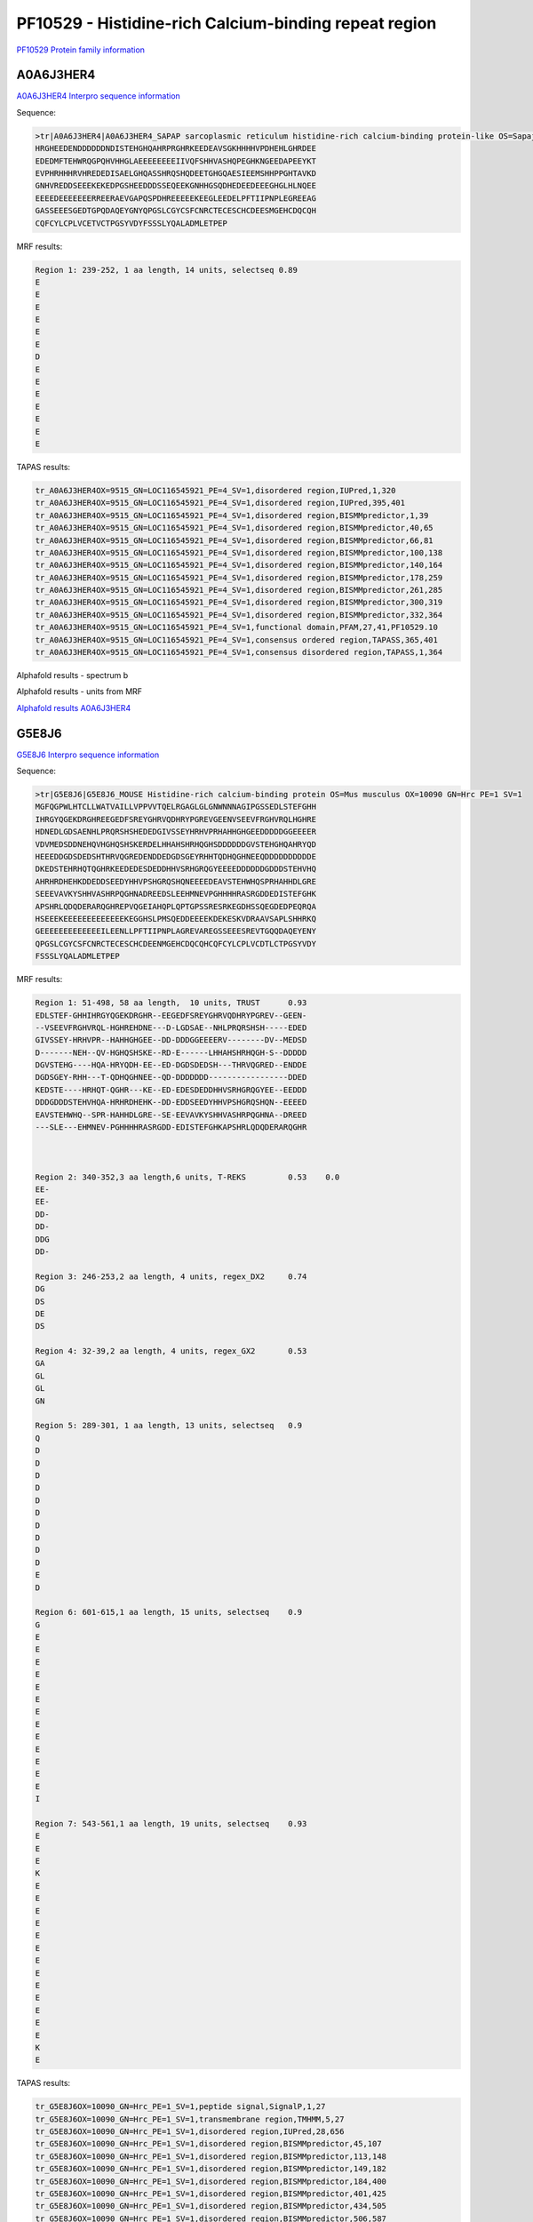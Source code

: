 PF10529 - Histidine-rich Calcium-binding repeat region
======================================================

`PF10529 Protein family information <https://www.ebi.ac.uk/interpro/entry/pfam/PF10529/>`_


A0A6J3HER4
----------

`A0A6J3HER4 Interpro sequence information <https://www.ebi.ac.uk/interpro/protein/UniProt/A0A6J3HER4/>`_

Sequence:

.. code-block::  

  >tr|A0A6J3HER4|A0A6J3HER4_SAPAP sarcoplasmic reticulum histidine-rich calcium-binding protein-like OS=Sapajus apella OX=9515 GN=LOC116545921 PE=4 SV=1
  HRGHEEDENDDDDDDNDISTEHGHQAHRPRGHRKEEDEAVSGKHHHHVPDHEHLGHRDEE
  EDEDMFTEHWRQGPQHVHHGLAEEEEEEEEIIVQFSHHVASHQPEGHKNGEEDAPEEYKT
  EVPHRHHHRVHREDEDISAELGHQASSHRQSHQDEETGHGQAESIEEMSHHPPGHTAVKD
  GNHVREDDSEEEKEKEDPGSHEEDDDSSEQEEKGNHHGSQDHEDEEDEEEGHGLHLNQEE
  EEEEDEEEEEEERREERAEVGAPQSPDHREEEEEKEEGLEEDELPFTIIPNPLEGREEAG
  GASSEEESGEDTGPQDAQEYGNYQPGSLCGYCSFCNRCTECESCHCDEESMGEHCDQCQH
  CQFCYLCPLVCETVCTPGSYVDYFSSSLYQALADMLETPEP
  
  
MRF results:

.. code-block::  

  Region 1: 239-252, 1 aa length, 14 units, selectseq 0.89
  E
  E
  E
  E
  E
  E
  D
  E
  E
  E
  E
  E
  E
  E

TAPAS results:

.. code-block:: 

  tr_A0A6J3HER4OX=9515_GN=LOC116545921_PE=4_SV=1,disordered region,IUPred,1,320
  tr_A0A6J3HER4OX=9515_GN=LOC116545921_PE=4_SV=1,disordered region,IUPred,395,401
  tr_A0A6J3HER4OX=9515_GN=LOC116545921_PE=4_SV=1,disordered region,BISMMpredictor,1,39
  tr_A0A6J3HER4OX=9515_GN=LOC116545921_PE=4_SV=1,disordered region,BISMMpredictor,40,65
  tr_A0A6J3HER4OX=9515_GN=LOC116545921_PE=4_SV=1,disordered region,BISMMpredictor,66,81
  tr_A0A6J3HER4OX=9515_GN=LOC116545921_PE=4_SV=1,disordered region,BISMMpredictor,100,138
  tr_A0A6J3HER4OX=9515_GN=LOC116545921_PE=4_SV=1,disordered region,BISMMpredictor,140,164
  tr_A0A6J3HER4OX=9515_GN=LOC116545921_PE=4_SV=1,disordered region,BISMMpredictor,178,259
  tr_A0A6J3HER4OX=9515_GN=LOC116545921_PE=4_SV=1,disordered region,BISMMpredictor,261,285
  tr_A0A6J3HER4OX=9515_GN=LOC116545921_PE=4_SV=1,disordered region,BISMMpredictor,300,319
  tr_A0A6J3HER4OX=9515_GN=LOC116545921_PE=4_SV=1,disordered region,BISMMpredictor,332,364
  tr_A0A6J3HER4OX=9515_GN=LOC116545921_PE=4_SV=1,functional domain,PFAM,27,41,PF10529.10
  tr_A0A6J3HER4OX=9515_GN=LOC116545921_PE=4_SV=1,consensus ordered region,TAPASS,365,401
  tr_A0A6J3HER4OX=9515_GN=LOC116545921_PE=4_SV=1,consensus disordered region,TAPASS,1,364



Alphafold results - spectrum b

.. image:: /images/A0A6J3HER4alphafold.png

Alphafold results - units from MRF 

.. image:: /images/A0A6J3HER4alphafoldUnits.png


`Alphafold results A0A6J3HER4 <https://github.com/DraLaylaHirsh/AlphaFoldPfam/blob/73e0f3ec9fe96ec073b4ed5df51a24ed214a02f8/docs/AF-A0A6J3HER4-F1-model_v4.pdb>`_


G5E8J6
------

`G5E8J6 Interpro sequence information <https://www.ebi.ac.uk/interpro/protein/UniProt/G5E8J6/>`_

Sequence:

.. code-block::  

  >tr|G5E8J6|G5E8J6_MOUSE Histidine-rich calcium-binding protein OS=Mus musculus OX=10090 GN=Hrc PE=1 SV=1
  MGFQGPWLHTCLLWATVAILLVPPVVTQELRGAGLGLGNWNNNAGIPGSSEDLSTEFGHH
  IHRGYQGEKDRGHREEGEDFSREYGHRVQDHRYPGREVGEENVSEEVFRGHVRQLHGHRE
  HDNEDLGDSAENHLPRQRSHSHEDEDGIVSSEYHRHVPRHAHHGHGEEDDDDDGGEEEER
  VDVMEDSDDNEHQVHGHQSHSKERDELHHAHSHRHQGHSDDDDDDGVSTEHGHQAHRYQD
  HEEEDDGDSDEDSHTHRVQGREDENDDEDGDSGEYRHHTQDHQGHNEEQDDDDDDDDDDE
  DKEDSTEHRHQTQGHRKEEDEDESDEDDHHVSRHGRQGYEEEEDDDDDDGDDDSTEHVHQ
  AHRHRDHEHKDDEDDSEEDYHHVPSHGRQSHQNEEEEDEAVSTEHWHQSPRHAHHDLGRE
  SEEEVAVKYSHHVASHRPQGHNADREEDSLEEHMNEVPGHHHHRASRGDDEDISTEFGHK
  APSHRLQDQDERARQGHREPVQGEIAHQPLQPTGPSSRESRKEGDHSSQEGDEDPEQRQA
  HSEEEKEEEEEEEEEEEEEKEGGHSLPMSQEDDEEEEKDEKESKVDRAAVSAPLSHHRKQ
  GEEEEEEEEEEEEEILEENLLPFTIIPNPLAGREVAREGSSEEESREVTGQQDAQEYENY
  QPGSLCGYCSFCNRCTECESCHCDEENMGEHCDQCQHCQFCYLCPLVCDTLCTPGSYVDY
  FSSSLYQALADMLETPEP



MRF results:

.. code-block::  

  Region 1: 51-498, 58 aa length,  10 units, TRUST 	0.93
  EDLSTEF-GHHIHRGYQGEKDRGHR--EEGEDFSREYGHRVQDHRYPGREV--GEEN-
  --VSEEVFRGHVRQL-HGHREHDNE---D-LGDSAE--NHLPRQRSHSH-----EDED
  GIVSSEY-HRHVPR--HAHHGHGEE--DD-DDDGGEEEERV--------DV--MEDSD
  D-------NEH--QV-HGHQSHSKE--RD-E------LHHAHSHRHQGH-S--DDDDD
  DGVSTEHG----HQA-HRYQDH-EE--ED-DGDSDEDSH---THRVQGRED--ENDDE
  DGDSGEY-RHH---T-QDHQGHNEE--QD-DDDDDDD-----------------DDED
  KEDSTE----HRHQT-QGHR---KE--ED-EDESDEDDHHVSRHGRQGYEE--EEDDD
  DDDGDDDSTEHVHQA-HRHRDHEHK--DD-EDDSEEDYHHVPSHGRQSHQN--EEEED
  EAVSTEHWHQ--SPR-HAHHDLGRE--SE-EEVAVKYSHHVASHRPQGHNA--DREED
  ---SLE---EHMNEV-PGHHHHRASRGDD-EDISTEFGHKAPSHRLQDQDERARQGHR

	 

  Region 2: 340-352,3 aa length,6 units, T-REKS 	0.53 	0.0  
  EE-
  EE-
  DD-
  DD-
  DDG
  DD-
  
  Region 3: 246-253,2 aa length, 4 units, regex_DX2 	0.74
  DG
  DS
  DE
  DS
  
  Region 4: 32-39,2 aa length, 4 units, regex_GX2 	0.53 	 
  GA
  GL
  GL
  GN
  
  Region 5: 289-301, 1 aa length, 13 units, selectseq 	0.9 	
  Q
  D
  D
  D
  D
  D
  D
  D
  D
  D
  D
  E
  D
  
  Region 6: 601-615,1 aa length, 15 units, selectseq 	0.9 	 
  G
  E
  E
  E
  E
  E
  E
  E
  E
  E
  E
  E
  E
  E
  I
  
  Region 7: 543-561,1 aa length, 19 units, selectseq 	0.93 	 
  E
  E
  E
  K
  E
  E
  E
  E
  E
  E
  E
  E
  E
  E
  E
  E
  E
  K
  E

TAPAS results:

.. code-block::  

  tr_G5E8J6OX=10090_GN=Hrc_PE=1_SV=1,peptide signal,SignalP,1,27
  tr_G5E8J6OX=10090_GN=Hrc_PE=1_SV=1,transmembrane region,TMHMM,5,27
  tr_G5E8J6OX=10090_GN=Hrc_PE=1_SV=1,disordered region,IUPred,28,656
  tr_G5E8J6OX=10090_GN=Hrc_PE=1_SV=1,disordered region,BISMMpredictor,45,107
  tr_G5E8J6OX=10090_GN=Hrc_PE=1_SV=1,disordered region,BISMMpredictor,113,148
  tr_G5E8J6OX=10090_GN=Hrc_PE=1_SV=1,disordered region,BISMMpredictor,149,182
  tr_G5E8J6OX=10090_GN=Hrc_PE=1_SV=1,disordered region,BISMMpredictor,184,400
  tr_G5E8J6OX=10090_GN=Hrc_PE=1_SV=1,disordered region,BISMMpredictor,401,425
  tr_G5E8J6OX=10090_GN=Hrc_PE=1_SV=1,disordered region,BISMMpredictor,434,505
  tr_G5E8J6OX=10090_GN=Hrc_PE=1_SV=1,disordered region,BISMMpredictor,506,587
  tr_G5E8J6OX=10090_GN=Hrc_PE=1_SV=1,disordered region,BISMMpredictor,593,615
  tr_G5E8J6OX=10090_GN=Hrc_PE=1_SV=1,disordered region,BISMMpredictor,636,656
  tr_G5E8J6OX=10090_GN=Hrc_PE=1_SV=1,disordered region,BISMMpredictor,669,701
  tr_G5E8J6OX=10090_GN=Hrc_PE=1_SV=1,functional domain,PFAM,308,324,PF10529.10
  tr_G5E8J6OX=10090_GN=Hrc_PE=1_SV=1,consensus ordered region,TAPASS,1,27
  tr_G5E8J6OX=10090_GN=Hrc_PE=1_SV=1,consensus ordered region,TAPASS,702,738
  tr_G5E8J6OX=10090_GN=Hrc_PE=1_SV=1,consensus disordered region,TAPASS,28,701

   


Alphafold results - spectrum b

.. image:: /images/G5E8J6alphafold.png

Alphafold results - units from MRF 

.. image:: /images/G5E8J6alphafoldUnits.png


`Alphafold results G5E8J6 <https://github.com/DraLaylaHirsh/AlphaFoldPfam/blob/73e0f3ec9fe96ec073b4ed5df51a24ed214a02f8/docs/AF-G5E8J6-F1-model_v4.pdb>`_
